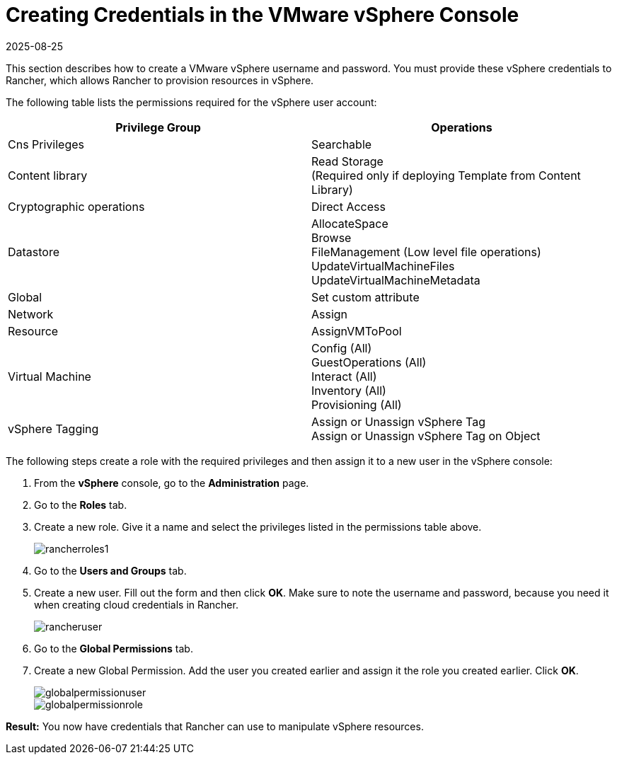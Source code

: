 = Creating Credentials in the VMware vSphere Console
:revdate: 2025-08-25
:page-revdate: {revdate}

This section describes how to create a VMware vSphere username and password. You must provide these vSphere credentials to Rancher, which allows Rancher to provision resources in vSphere.

The following table lists the permissions required for the vSphere user account:

|===
| Privilege Group | Operations

| Cns Privileges
| Searchable

| Content library
| Read Storage +
(Required only if deploying Template from Content Library)

| Cryptographic operations
| Direct Access

| Datastore
| AllocateSpace +
Browse +
FileManagement (Low level file operations) +
UpdateVirtualMachineFiles +
UpdateVirtualMachineMetadata

| Global
| Set custom attribute

| Network
| Assign

| Resource
| AssignVMToPool

| Virtual Machine
| Config (All) +
GuestOperations (All) +
Interact (All) +
Inventory (All) +
Provisioning (All)

| vSphere Tagging
| Assign or Unassign vSphere Tag +
Assign or Unassign vSphere Tag on Object
|===

The following steps create a role with the required privileges and then assign it to a new user in the vSphere console:

. From the *vSphere* console, go to the *Administration* page.
. Go to the *Roles* tab.
. Create a new role.  Give it a name and select the privileges listed in the permissions table above.
+
image::rancherroles1.png[]

. Go to the *Users and Groups* tab.
. Create a new user. Fill out the form and then click *OK*. Make sure to note the username and password, because you need it when creating cloud credentials in Rancher.
+
image::rancheruser.png[]

. Go to the *Global Permissions* tab.
. Create a new Global Permission. Add the user you created earlier and assign it the role you created earlier. Click *OK*.
+
image::globalpermissionuser.png[]
+
image::globalpermissionrole.png[]

*Result:* You now have credentials that Rancher can use to manipulate vSphere resources.
